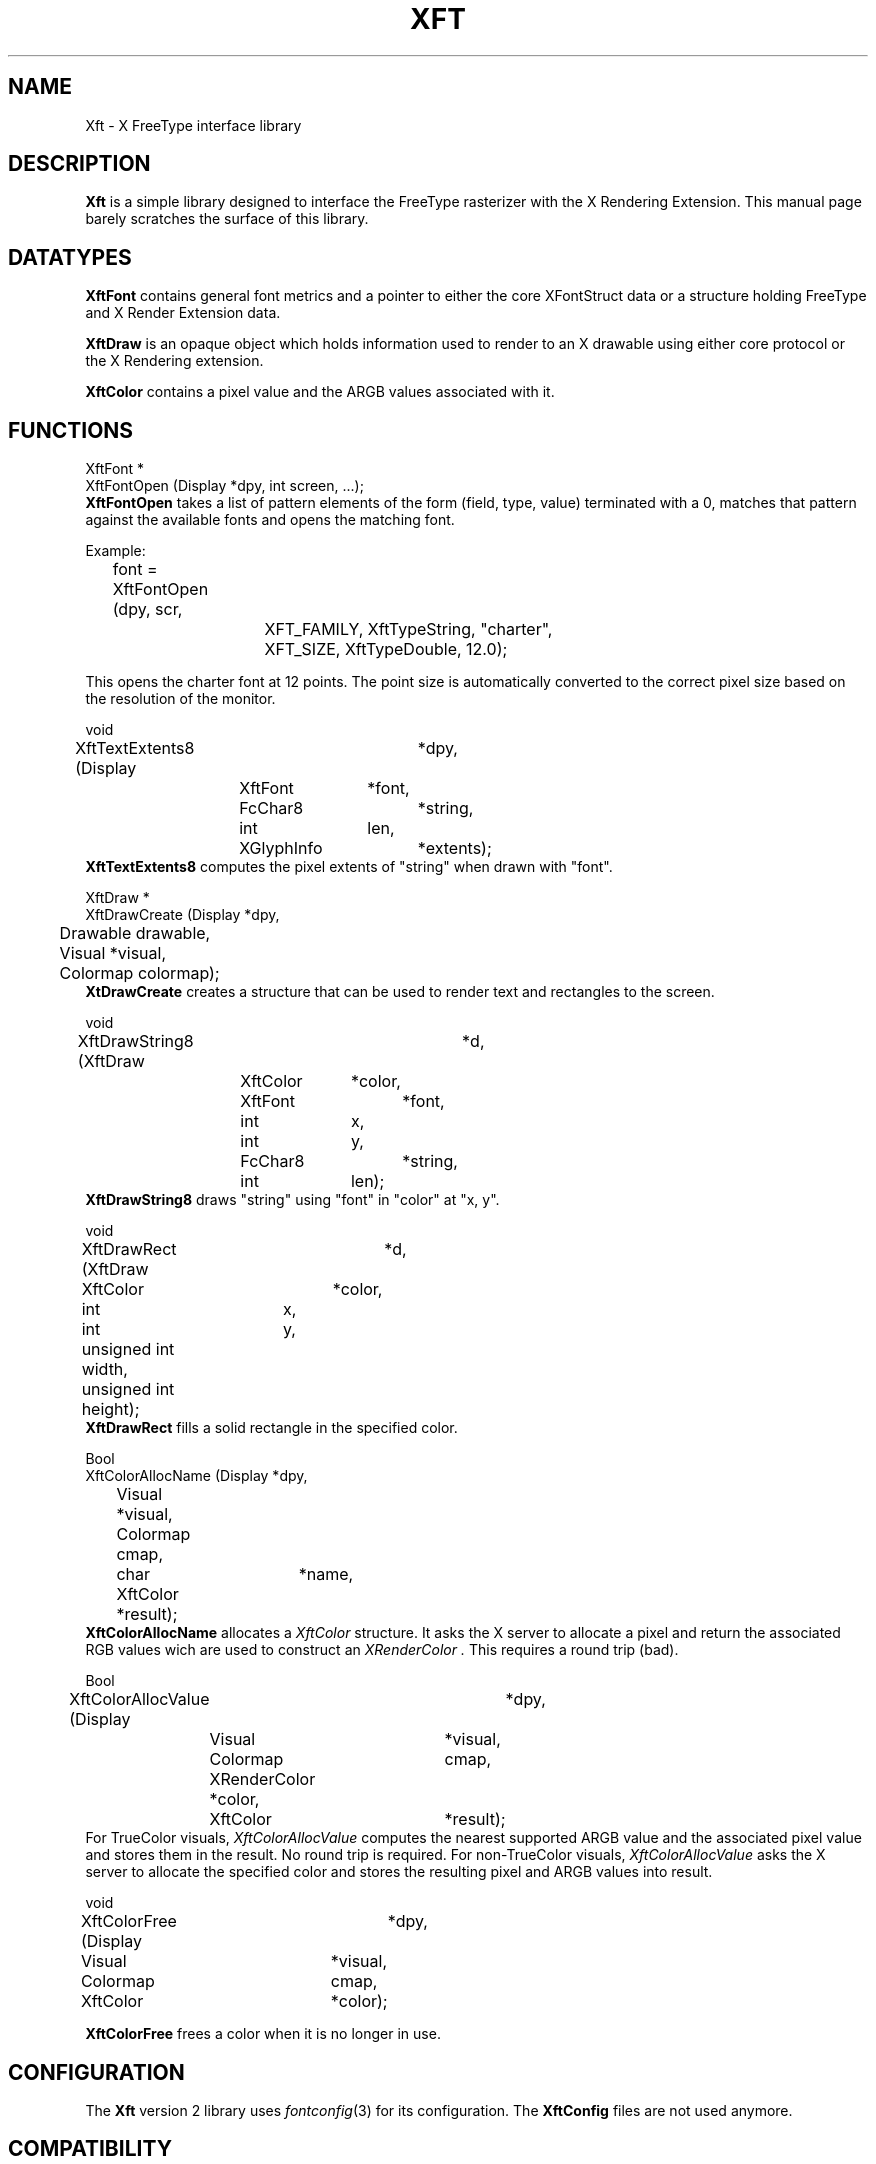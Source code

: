 .\"
.\" $XFree86: xc/lib/Xft/Xft.man,v 1.6 2003/06/12 14:12:27 eich Exp $
.\"
.\" Copyright 2000 Keith Packard, member of The XFree86 Project, Inc..\"
.\" Permission to use, copy, modify, distribute, and sell this software and its
.\" documentation for any purpose is hereby granted without fee, provided that
.\" the above copyright notice appear in all copies and that both that
.\" copyright notice and this permission notice appear in supporting
.\" documentation, and that the name of Keith Packard not be used in
.\" advertising or publicity pertaining to distribution of the software without
.\" specific, written prior permission.  Keith Packard makes no
.\" representations about the suitability of this software for any purpose.  It
.\" is provided "as is" without express or implied warranty.
.\"
.\" KEITH PACKARD DISCLAIMS ALL WARRANTIES WITH REGARD TO THIS SOFTWARE,
.\" INCLUDING ALL IMPLIED WARRANTIES OF MERCHANTABILITY AND FITNESS, IN NO
.\" EVENT SHALL KEITH PACKARD BE LIABLE FOR ANY SPECIAL, INDIRECT OR
.\" CONSEQUENTIAL DAMAGES OR ANY DAMAGES WHATSOEVER RESULTING FROM LOSS OF USE,
.\" DATA OR PROFITS, WHETHER IN AN ACTION OF CONTRACT, NEGLIGENCE OR OTHER
.\" TORTIOUS ACTION, ARISING OUT OF OR IN CONNECTION WITH THE USE OR
.\" PERFORMANCE OF THIS SOFTWARE.
.\"
.de TQ
.br
.ns
.TP \\$1
..
.TH XFT 3 "Version 2.0" "XFree86"

.SH NAME
 Xft \- X FreeType interface library

.SH DESCRIPTION
.B Xft
is a simple library designed to interface the FreeType rasterizer with the X
Rendering Extension.  This manual page barely scratches the surface of this
library.

.SH DATATYPES

.B XftFont
contains general font metrics and a pointer to either the core XFontStruct
data or a structure holding FreeType and X Render Extension data.

.B XftDraw
is an opaque object which holds information used to render to an X drawable
using either core protocol or the X Rendering extension.

.B XftColor
contains a pixel value and the ARGB values associated with it. 

.SH FUNCTIONS
.nf
XftFont *
XftFontOpen (Display *dpy, int screen, ...);
.fi
.B XftFontOpen
takes a list of pattern elements of the form (field, type, value) terminated
with a 0, matches that pattern against the available fonts and opens the
matching font.
.PP
Example:
.br
	font = XftFontOpen (dpy, scr,
			    XFT_FAMILY, XftTypeString, "charter",
			    XFT_SIZE, XftTypeDouble, 12.0);
.PP
This opens the charter font at 12 points.  The point size is automatically
converted to the correct pixel size based on the resolution of the monitor.
.PP
.nf
void
XftTextExtents8 (Display	*dpy,
		 XftFont	*font,
		 FcChar8  	*string, 
		 int		len,
		 XGlyphInfo	*extents);
.fi
.B XftTextExtents8
computes the pixel extents of "string" when drawn with "font".
.PP
.nf
XftDraw *
XftDrawCreate (Display   *dpy,
	       Drawable  drawable,
	       Visual    *visual,
	       Colormap  colormap);
.fi
.B XtDrawCreate
creates a structure that can be used to render text and rectangles
to the screen.
.PP
.nf
void
XftDrawString8 (XftDraw		*d,
		XftColor	*color,
		XftFont		*font,
		int		x, 
		int		y,
		FcChar8		*string,
		int		len);
.fi
.B XftDrawString8
draws "string" using "font" in "color" at "x, y".
.PP
.nf
void
XftDrawRect (XftDraw	    *d,
	     XftColor	    *color,
	     int	    x, 
	     int	    y,
	     unsigned int   width,
	     unsigned int   height);
.fi
.B XftDrawRect
fills a solid rectangle in the specified color.
.PP
.nf
Bool
XftColorAllocName (Display  *dpy,
		   Visual   *visual,
		   Colormap cmap,
		   char	    *name,
		   XftColor *result);
.fi
.B XftColorAllocName 
allocates a 
.I XftColor
structure. It asks the X server to allocate a pixel and return the associated
RGB values wich are used to construct an 
.I XRenderColor .
This requires a round trip (bad).
.PP
.nf
Bool
XftColorAllocValue (Display	    *dpy,
		    Visual	    *visual,
		    Colormap	    cmap,
		    XRenderColor    *color,
		    XftColor	    *result);
.fi
For TrueColor visuals, 
.I XftColorAllocValue 
computes the nearest supported ARGB value and the associated pixel
value and stores them in the result.  No round trip is required.  For
non-TrueColor visuals,
.I XftColorAllocValue 
asks the X server to allocate the specified color and stores the
resulting pixel and ARGB values into result.
.PP
.nf
void
XftColorFree (Display	*dpy,
	      Visual	*visual,
	      Colormap	cmap,
	      XftColor	*color);

.fi
.B XftColorFree 
frees a color when it is no longer in use. 
.SH CONFIGURATION
The 
.B Xft 
version 2 library uses 
.IR fontconfig (3) 
for its configuration. The 
.B XftConfig
files are not used anymore. 
.SH COMPATIBILITY
As of version 2, 
.B Xft
has become relatively stable and is expected to retain source and binary
compatibility in future releases.
.SH "SEE ALSO"
fonttconfig(3)
.br
__projectroot__/lib/X11/doc/README.fonts
.SH AUTHOR
Keith Packard, member of the XFree86 Project, Inc.
